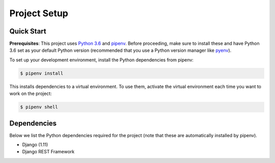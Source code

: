 Project Setup
=============

Quick Start
-----------

**Prerequisites**: This project uses `Python 3.6 <https://www.python.org/downloads/>`_
and `pipenv <https://docs.pipenv.org/>`_. Before proceeding, make sure to
install these and have Python 3.6 set as your default Python version
(recommended that you use a Python version manager like
`pyenv <https://github.com/pyenv/pyenv>`_).

To set up your development environment, install the Python dependencies from
pipenv:

.. code:: bash

  $ pipenv install

This installs dependencies to a virtual environment. To use them, activate the
virtual environment each time you want to work on the project:

.. code:: bash

  $ pipenv shell


Dependencies
------------

Below we list the Python dependencies required for the project (note that
these are automatically installed by pipenv).

- Django (1.11)
- Django REST Framework
